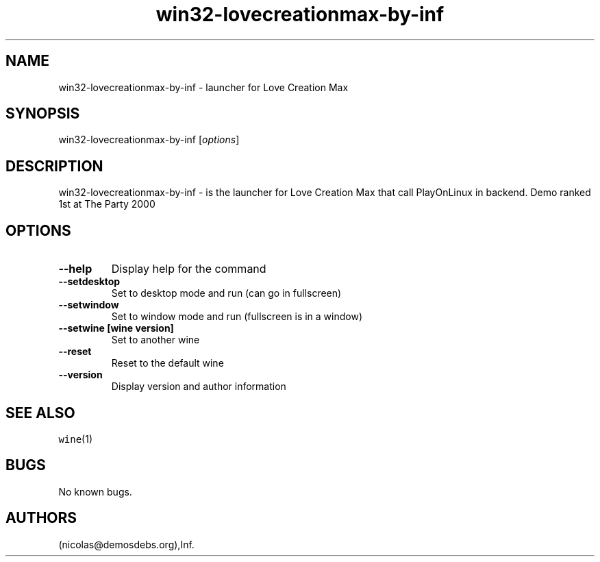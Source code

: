 .\" Automatically generated by Pandoc 2.5
.\"
.TH "win32\-lovecreationmax\-by\-inf" "6" "2016\-01\-17" "Love Creation Max User Manuals" ""
.hy
.SH NAME
.PP
win32\-lovecreationmax\-by\-inf \- launcher for Love Creation Max
.SH SYNOPSIS
.PP
win32\-lovecreationmax\-by\-inf [\f[I]options\f[R]]
.SH DESCRIPTION
.PP
win32\-lovecreationmax\-by\-inf \- is the launcher for Love Creation Max
that call PlayOnLinux in backend.
Demo ranked 1st at The Party 2000
.SH OPTIONS
.TP
.B \-\-help
Display help for the command
.TP
.B \-\-setdesktop
Set to desktop mode and run (can go in fullscreen)
.TP
.B \-\-setwindow
Set to window mode and run (fullscreen is in a window)
.TP
.B \-\-setwine [wine version]
Set to another wine
.TP
.B \-\-reset
Reset to the default wine
.TP
.B \-\-version
Display version and author information
.SH SEE ALSO
.PP
\f[C]wine\f[R](1)
.SH BUGS
.PP
No known bugs.
.SH AUTHORS
(nicolas\[at]demosdebs.org),Inf.
